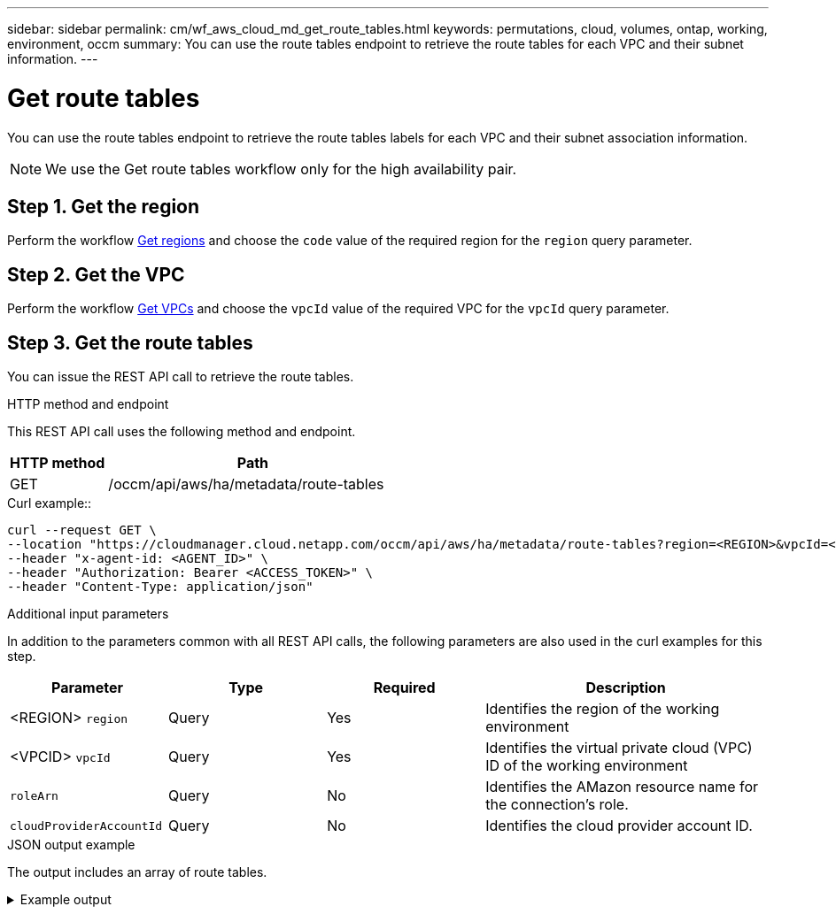 ---
sidebar: sidebar
permalink: cm/wf_aws_cloud_md_get_route_tables.html
keywords: permutations, cloud, volumes, ontap, working, environment, occm
summary: You can use the route tables endpoint to retrieve the route tables for each VPC and their subnet information.
---

= Get route tables
:hardbreaks:
:nofooter:
:icons: font
:linkattrs:
:imagesdir: ./media/

[.lead]
You can use the route tables endpoint to retrieve the route tables labels for each VPC and their subnet association information.

NOTE: We use the Get route tables workflow only for the high availability pair.

== Step 1. Get the region

Perform the workflow link:wf_aws_cloud_md_get_regions.html#get-regions-for-high-availability-pair[Get regions] and choose the `code` value of the required region for the `region` query parameter.

== Step 2. Get the VPC
Perform the workflow link:wf_aws_cloud_md_get_vpcs.html#get-vpcs-for-high-availability-pair[Get VPCs] and choose the `vpcId` value of the required VPC for the `vpcId` query parameter.

== Step 3. Get the route tables

You can issue the REST API call to retrieve the route tables.

.HTTP method and endpoint

This REST API call uses the following method and endpoint.

[cols="25,75"*,options="header"]
|===
|HTTP method
|Path
|GET
|/occm/api/aws/ha/metadata/route-tables
|===

.Curl example::
[source,curl]
curl --request GET \
--location "https://cloudmanager.cloud.netapp.com/occm/api/aws/ha/metadata/route-tables?region=<REGION>&vpcId=<VPC_ID>" \
--header "x-agent-id: <AGENT_ID>" \ 
--header "Authorization: Bearer <ACCESS_TOKEN>" \
--header "Content-Type: application/json"

.Additional input parameters

In addition to the parameters common with all REST API calls, the following parameters are also used in the curl examples for this step.

[cols="25,25, 25, 45"*,options="header"]
|===
|Parameter
|Type
|Required
|Description
| <REGION> `region` |Query |Yes |Identifies the region of the working environment
| <VPCID> `vpcId` |Query |Yes |Identifies the virtual private cloud (VPC) ID of the working environment
| `roleArn` |Query |No |Identifies the AMazon resource name for the connection's role.
| `cloudProviderAccountId` |Query |No |Identifies the cloud provider account ID.
|===


.JSON output example

The output includes an array of route tables.

.Example output
[%collapsible]
====
[source,json]
[
    {
        "id": "rtb-3338784b",
        "main": false,
        "subnets": [],
        "tags": [
            {
                "key": "Name",
                "value": "route3"
            }
        ]
    },
    {
        "id": "rtb-e13a7a99",
        "main": false,
        "subnets": [],
        "tags": [
            {
                "key": "Name",
                "value": "route2"
            }
        ]
    },
    {
        "id": "rtb-7a3b7b02",
        "main": false,
        "subnets": [],
        "tags": [
            {
                "key": "Name",
                "value": "route4"
            }
        ]
    },
    {
        "id": "rtb-0a41155f5c924872e",
        "main": false,
        "subnets": [],
        "tags": [
            {
                "key": "Name",
                "value": "long"
            }
        ]
    },
    {
        "id": "rtb-d0e847b6",
        "main": false,
        "subnets": [],
        "tags": [
            {
                "key": "Name",
                "value": "IC Route"
            }
        ]
    },
    {
        "id": "rtb-3333734b",
        "main": false,
        "subnets": [],
        "tags": [
            {
                "key": "Name",
                "value": "route1"
            }
        ]
    },
    {
        "id": "rtb-02a45467",
        "main": true,
        "subnets": [],
        "tags": [
            {
                "key": "Name",
                "value": "main"
            }
        ]
    }
]
====
